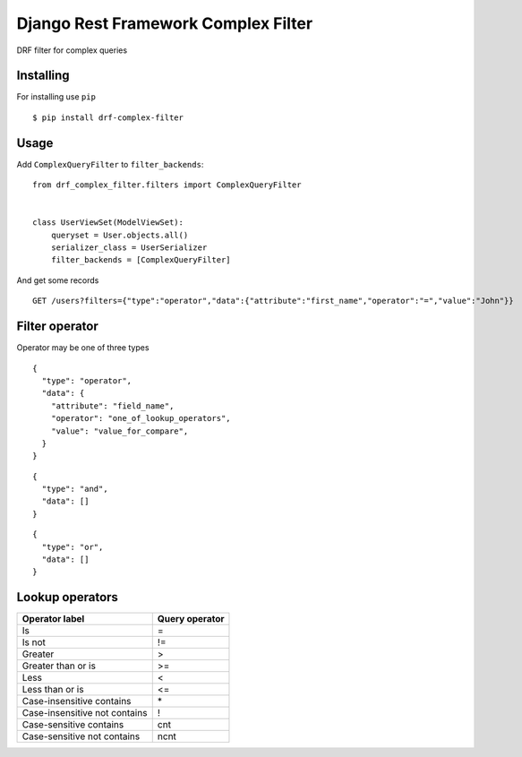 ====================================
Django Rest Framework Complex Filter
====================================

DRF filter for complex queries

Installing
----------

For installing use ``pip``

::

    $ pip install drf-complex-filter

Usage
-----

Add ``ComplexQueryFilter`` to ``filter_backends``:

::

  from drf_complex_filter.filters import ComplexQueryFilter


  class UserViewSet(ModelViewSet):
      queryset = User.objects.all()
      serializer_class = UserSerializer
      filter_backends = [ComplexQueryFilter]



And get some records

::

  GET /users?filters={"type":"operator","data":{"attribute":"first_name","operator":"=","value":"John"}}

Filter operator
---------------

Operator may be one of three types

::

  {
    "type": "operator",
    "data": {
      "attribute": "field_name",
      "operator": "one_of_lookup_operators",
      "value": "value_for_compare",
    }
  }


::

  {
    "type": "and",
    "data": []
  }


::

  {
    "type": "or",
    "data": []
  }




Lookup operators
----------------

=============================  ==============
Operator label                 Query operator
=============================  ==============
Is                             =
Is not                         !=
Greater                        >
Greater than or is             >=
Less                           <
Less than or is                <=
Case-insensitive contains      \*
Case-insensitive not contains  !
Case-sensitive contains        cnt
Case-sensitive not contains    ncnt
=============================  ==============
